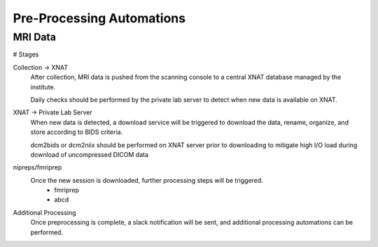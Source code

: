 ===========================
Pre-Processing Automations
===========================

MRI Data 
---------
# Stages

Collection -> XNAT 
    After collection, MRI data is pushed from the scanning console to a central XNAT database managed by the institute.

    Daily checks should be performed by the private lab server to detect when new data is available on XNAT.

XNAT -> Private Lab Server  
    When new data is detected, a download service will be triggered to download the data, rename, organize, and store according to BIDS 
    criteria. 

    dcm2bids or dcm2niix should be performed on XNAT server prior to downloading to mitigate high I/O load during download of uncompressed DICOM data

nipreps/fmriprep 
    Once the new session is downloaded, further processing steps will be triggered.
        -   fmriprep 
        -   abcd

Additional Processing 
    Once preprocessing is complete, a slack notification will be sent, and additional processing automations can be performed. 

